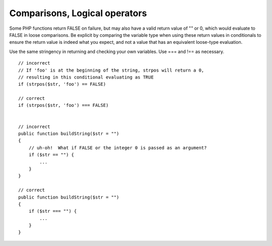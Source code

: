 ##############################
Comparisons, Logical operators
##############################

Some PHP functions return FALSE on failure, but may also have a valid return value of "" or 0, which would evaluate to FALSE in loose comparisons. Be explicit by comparing the variable type when using these return values in conditionals to ensure the return value is indeed what you expect, and not a value that has an equivalent loose-type evaluation.

Use the same stringency in returning and checking your own variables. Use === and !== as necessary. ::

    // incorrect
    // If 'foo' is at the beginning of the string, strpos will return a 0,
    // resulting in this conditional evaluating as TRUE
    if (strpos($str, 'foo') == FALSE)

    // correct
    if (strpos($str, 'foo') === FALSE)


    // incorrect
    public function buildString($str = "")
    {
        // uh-oh!  What if FALSE or the integer 0 is passed as an argument?
        if ($str == "") {
            ...
        }
    }

    // correct
    public function buildString($str = "")
    {
        if ($str === "") {
            ...
        }
    }